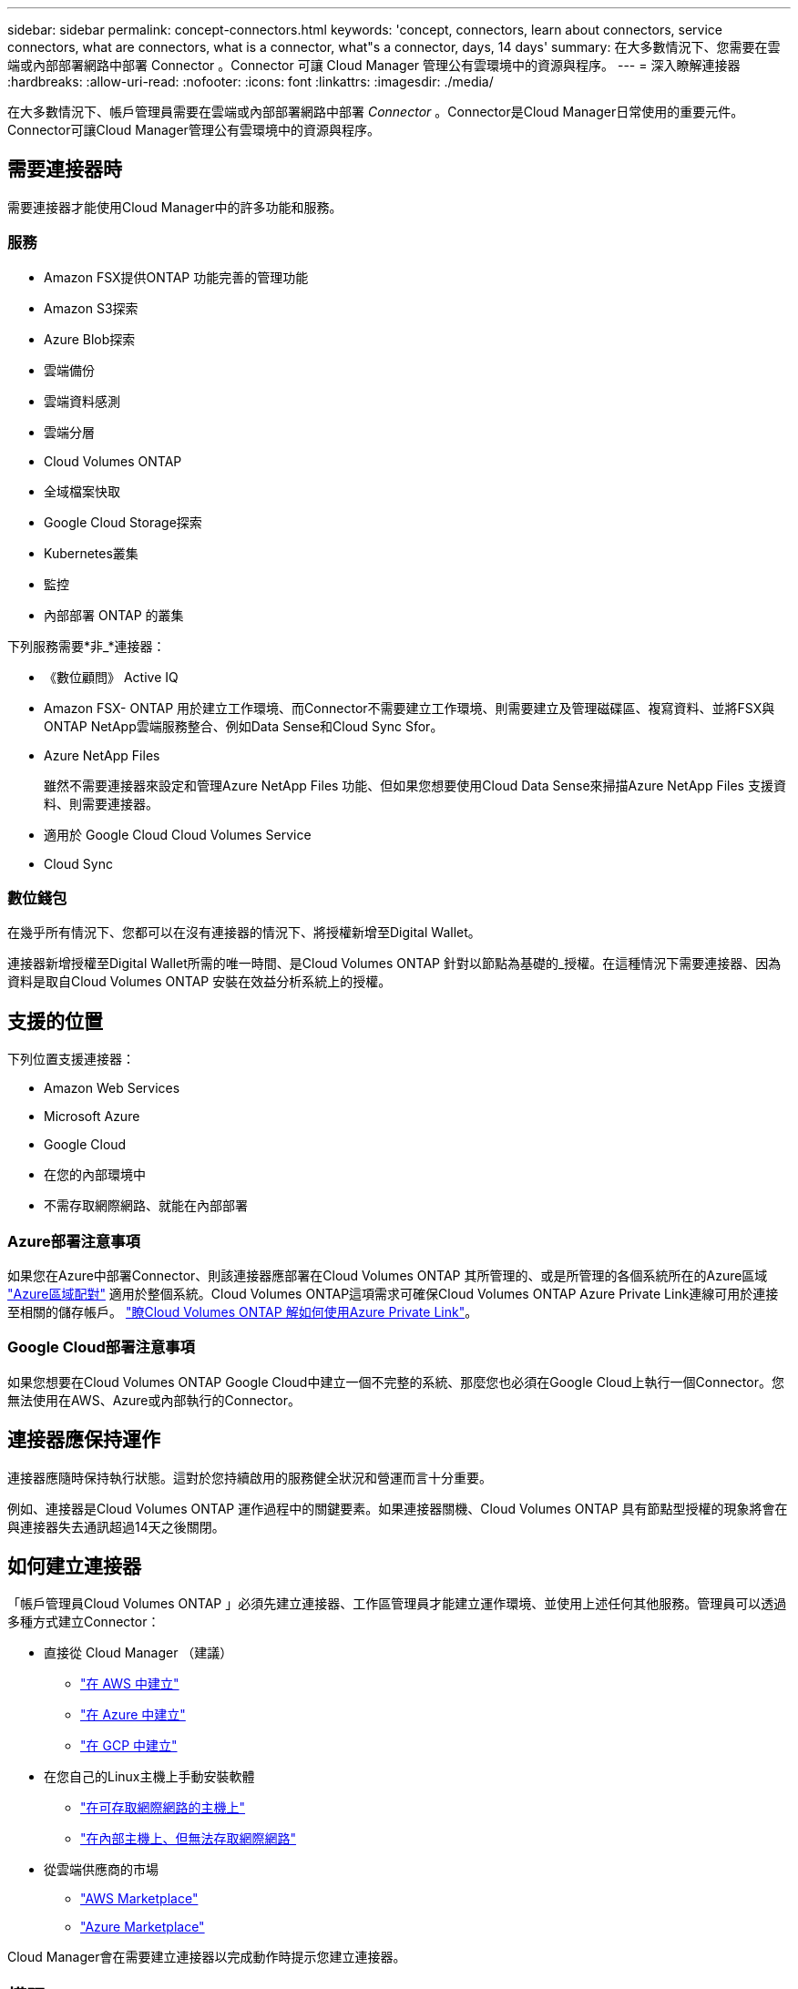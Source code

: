 ---
sidebar: sidebar 
permalink: concept-connectors.html 
keywords: 'concept, connectors, learn about connectors, service connectors, what are connectors, what is a connector, what"s a connector, days, 14 days' 
summary: 在大多數情況下、您需要在雲端或內部部署網路中部署 Connector 。Connector 可讓 Cloud Manager 管理公有雲環境中的資源與程序。 
---
= 深入瞭解連接器
:hardbreaks:
:allow-uri-read: 
:nofooter: 
:icons: font
:linkattrs: 
:imagesdir: ./media/


[role="lead"]
在大多數情況下、帳戶管理員需要在雲端或內部部署網路中部署 _Connector_ 。Connector是Cloud Manager日常使用的重要元件。Connector可讓Cloud Manager管理公有雲環境中的資源與程序。



== 需要連接器時

需要連接器才能使用Cloud Manager中的許多功能和服務。



=== 服務

* Amazon FSX提供ONTAP 功能完善的管理功能
* Amazon S3探索
* Azure Blob探索
* 雲端備份
* 雲端資料感測
* 雲端分層
* Cloud Volumes ONTAP
* 全域檔案快取
* Google Cloud Storage探索
* Kubernetes叢集
* 監控
* 內部部署 ONTAP 的叢集


下列服務需要*非_*連接器：

* 《數位顧問》 Active IQ
* Amazon FSX- ONTAP 用於建立工作環境、而Connector不需要建立工作環境、則需要建立及管理磁碟區、複寫資料、並將FSX與ONTAP NetApp雲端服務整合、例如Data Sense和Cloud Sync Sfor。
* Azure NetApp Files
+
雖然不需要連接器來設定和管理Azure NetApp Files 功能、但如果您想要使用Cloud Data Sense來掃描Azure NetApp Files 支援資料、則需要連接器。

* 適用於 Google Cloud Cloud Volumes Service
* Cloud Sync




=== 數位錢包

在幾乎所有情況下、您都可以在沒有連接器的情況下、將授權新增至Digital Wallet。

連接器新增授權至Digital Wallet所需的唯一時間、是Cloud Volumes ONTAP 針對以節點為基礎的_授權。在這種情況下需要連接器、因為資料是取自Cloud Volumes ONTAP 安裝在效益分析系統上的授權。



== 支援的位置

下列位置支援連接器：

* Amazon Web Services
* Microsoft Azure
* Google Cloud
* 在您的內部環境中
* 不需存取網際網路、就能在內部部署




=== Azure部署注意事項

如果您在Azure中部署Connector、則該連接器應部署在Cloud Volumes ONTAP 其所管理的、或是所管理的各個系統所在的Azure區域 https://docs.microsoft.com/en-us/azure/availability-zones/cross-region-replication-azure#azure-cross-region-replication-pairings-for-all-geographies["Azure區域配對"^] 適用於整個系統。Cloud Volumes ONTAP這項需求可確保Cloud Volumes ONTAP Azure Private Link連線可用於連接至相關的儲存帳戶。 https://docs.netapp.com/us-en/cloud-manager-cloud-volumes-ontap/task-enabling-private-link.html["瞭Cloud Volumes ONTAP 解如何使用Azure Private Link"^]。



=== Google Cloud部署注意事項

如果您想要在Cloud Volumes ONTAP Google Cloud中建立一個不完整的系統、那麼您也必須在Google Cloud上執行一個Connector。您無法使用在AWS、Azure或內部執行的Connector。



== 連接器應保持運作

連接器應隨時保持執行狀態。這對於您持續啟用的服務健全狀況和營運而言十分重要。

例如、連接器是Cloud Volumes ONTAP 運作過程中的關鍵要素。如果連接器關機、Cloud Volumes ONTAP 具有節點型授權的現象將會在與連接器失去通訊超過14天之後關閉。



== 如何建立連接器

「帳戶管理員Cloud Volumes ONTAP 」必須先建立連接器、工作區管理員才能建立運作環境、並使用上述任何其他服務。管理員可以透過多種方式建立Connector：

* 直接從 Cloud Manager （建議）
+
** link:task-creating-connectors-aws.html["在 AWS 中建立"]
** link:task-creating-connectors-azure.html["在 Azure 中建立"]
** link:task-creating-connectors-gcp.html["在 GCP 中建立"]


* 在您自己的Linux主機上手動安裝軟體
+
** link:task-installing-linux.html["在可存取網際網路的主機上"]
** link:task-install-connector-onprem-no-internet.html["在內部主機上、但無法存取網際網路"]


* 從雲端供應商的市場
+
** link:task-launching-aws-mktp.html["AWS Marketplace"]
** link:task-launching-azure-mktp.html["Azure Marketplace"]




Cloud Manager會在需要建立連接器以完成動作時提示您建立連接器。



== 權限

建立 Connector 需要特定權限、而且 Connector 執行個體本身需要另一組權限。



=== 建立 Connector 的權限

從 Cloud Manager 建立 Connector 的使用者需要特定權限、才能在您選擇的雲端供應商中部署執行個體。Cloud Manager 會在您建立 Connector 時提醒您權限要求。

https://mysupport.netapp.com/site/info/cloud-manager-policies["檢視每個雲端供應商的原則"^]。



=== Connector 執行個體的權限

Connector 需要特定的雲端供應商權限、才能代表您執行作業。例如、部署及管理 Cloud Volumes ONTAP 功能。

當您直接從 Cloud Manager 建立 Connector 時、 Cloud Manager 會以所需的權限來建立 Connector 。您無需做任何事。

如果您是從 AWS Marketplace 、 Azure Marketplace 或手動安裝軟體來建立 Connector 、則必須確保擁有適當的權限。

https://mysupport.netapp.com/site/info/cloud-manager-policies["檢視每個雲端供應商的原則"^]



== 連接器升級

我們通常每個月更新Connector軟體、以引進新功能並改善穩定性。雖然Cloud Manager平台的大部分服務與功能都是透過SaaS型軟體提供、但其中幾項功能和功能則取決於Connector的版本。其中包括Cloud Volumes ONTAP 支援內部的支援、ONTAP 內部的支援、叢集管理、設定及說明。

只要有、 Connector 就會自動將其軟體更新至最新版本 link:reference-networking-cloud-manager.html["傳出網際網路存取"] 以取得軟體更新。



== 每個連接器的工作環境數量

Connector可在Cloud Manager中管理多個工作環境。單一Connector應管理的工作環境數量上限各不相同。這取決於工作環境的類型、磁碟區數量、所管理的容量、以及使用者數量。

如果您有大規模部署、請與NetApp代表合作調整環境規模。如果您在過程中遇到任何問題、請使用產品內對談與我們聯絡。



== 何時使用多個連接器

在某些情況下、您可能只需要一個連接器、但可能需要兩個以上的連接器。

以下是幾個範例：

* 您使用的是多雲端環境（ AWS 和 Azure ）、因此 AWS 中有一個連接器、 Azure 中有另一個連接器。每個系統都能管理 Cloud Volumes ONTAP 在這些環境中執行的不實系統。
* 服務供應商可能會使用一個NetApp帳戶來為客戶提供服務、而使用另一個帳戶來為其中一個業務單位提供災難恢復。每個帳戶都會有個別的 Connectors 。




== 使用具有相同工作環境的多個連接器

您可以同時使用多個連接器來管理工作環境、以便進行災難恢復。如果一個連接器故障、您可以切換至另一個連接器、立即管理工作環境。

若要設定此組態：

. link:task-managing-connectors.html["切換至另一個連接器"]
. 探索現有的工作環境。
+
** https://docs.netapp.com/us-en/cloud-manager-cloud-volumes-ontap/task-adding-systems.html["將現有Cloud Volumes ONTAP 的不適用系統新增至Cloud Manager"^]
** https://docs.netapp.com/us-en/cloud-manager-ontap-onprem/task-discovering-ontap.html["探索 ONTAP 叢集"^]


. 設定 https://docs.netapp.com/us-en/cloud-manager-cloud-volumes-ontap/concept-storage-management.html["容量管理模式"^]
+
只有主連接器應設定為*自動模式*。如果您切換至另一個連接器以進行DR、則可視需要變更容量管理模式。





== 何時在連接器之間切換

當您建立第一個 Connector 時、 Cloud Manager 會針對您所建立的每個額外工作環境、自動使用該 Connector 。建立額外的 Connector 之後、您必須在兩者之間切換、以查看每個 Connector 專屬的工作環境。

link:task-managing-connectors.html["瞭解如何在連接器之間切換"]。



== 本機使用者介面

而您應該從執行幾乎所有的工作 https://cloudmanager.netapp.com["SaaS 使用者介面"^]、連接器上仍有本機使用者介面可供使用。如果您在無法存取網際網路的環境中安裝Connector、以及需要從Connector本身執行的一些工作、而非SaaS介面、則需要使用此介面：

* link:task-configuring-proxy.html["設定 Proxy 伺服器"]
* 安裝修補程式（您通常會與 NetApp 人員一起安裝修補程式）
* 下載 AutoSupport 資訊（如有問題、通常由 NetApp 人員引導）


link:task-managing-connectors.html#access-the-local-ui["瞭解如何存取本機 UI"]。
